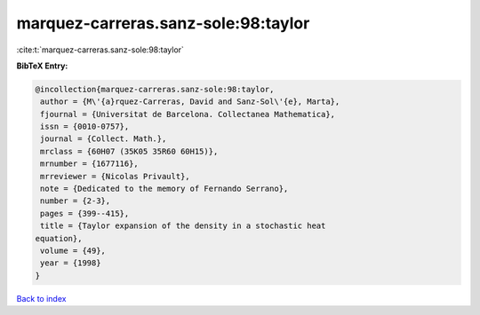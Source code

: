 marquez-carreras.sanz-sole:98:taylor
====================================

:cite:t:`marquez-carreras.sanz-sole:98:taylor`

**BibTeX Entry:**

.. code-block:: bibtex

   @incollection{marquez-carreras.sanz-sole:98:taylor,
    author = {M\'{a}rquez-Carreras, David and Sanz-Sol\'{e}, Marta},
    fjournal = {Universitat de Barcelona. Collectanea Mathematica},
    issn = {0010-0757},
    journal = {Collect. Math.},
    mrclass = {60H07 (35K05 35R60 60H15)},
    mrnumber = {1677116},
    mrreviewer = {Nicolas Privault},
    note = {Dedicated to the memory of Fernando Serrano},
    number = {2-3},
    pages = {399--415},
    title = {Taylor expansion of the density in a stochastic heat
   equation},
    volume = {49},
    year = {1998}
   }

`Back to index <../By-Cite-Keys.html>`_
